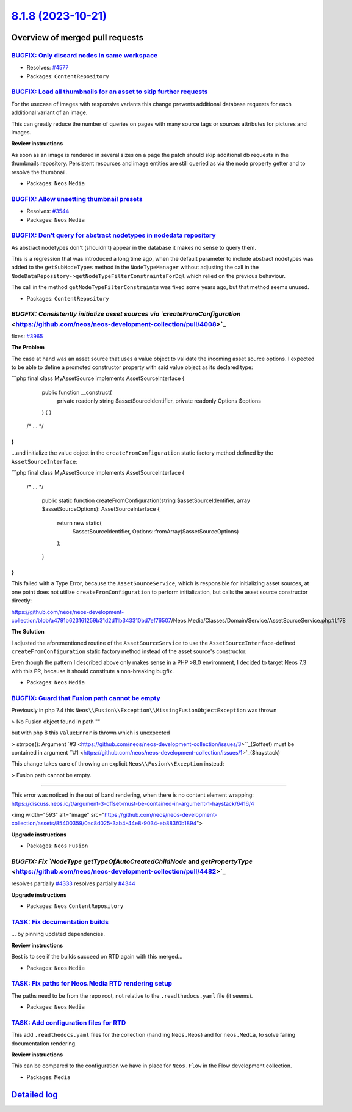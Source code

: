 `8.1.8 (2023-10-21) <https://github.com/neos/neos-development-collection/releases/tag/8.1.8>`_
==============================================================================================

Overview of merged pull requests
~~~~~~~~~~~~~~~~~~~~~~~~~~~~~~~~

`BUGFIX: Only discard nodes in same workspace <https://github.com/neos/neos-development-collection/pull/4578>`_
---------------------------------------------------------------------------------------------------------------

* Resolves: `#4577 <https://github.com/neos/neos-development-collection/issues/4577>`_

* Packages: ``ContentRepository``

`BUGFIX: Load all thumbnails for an asset to skip further requests <https://github.com/neos/neos-development-collection/pull/4624>`_
------------------------------------------------------------------------------------------------------------------------------------

For the usecase of images with responsive variants this change prevents additional database requests for each additional variant of an image.

This can greatly reduce the number of queries on pages with many source tags or sources attributes for pictures and images.

**Review instructions**

As soon as an image is rendered in several sizes on a page the patch should skip additional db requests in the thumbnails repository.
Persistent resources and image entities are still queried as via the node property getter and to resolve the thumbnail.


* Packages: ``Neos`` ``Media``

`BUGFIX: Allow unsetting thumbnail presets <https://github.com/neos/neos-development-collection/pull/4516>`_
------------------------------------------------------------------------------------------------------------

* Resolves: `#3544 <https://github.com/neos/neos-development-collection/issues/3544>`_

* Packages: ``Neos`` ``Media``

`BUGFIX: Don’t query for abstract nodetypes in nodedata repository <https://github.com/neos/neos-development-collection/pull/4501>`_
--------------------------------------------------------------------------------------------------------------------------------------

As abstract nodetypes don't (shouldn't) appear in the database it makes no sense to query them.

This is a regression that was introduced a long time ago, when the default parameter to include abstract nodetypes was added to the ``getSubNodeTypes`` method in the ``NodeTypeManager`` without adjusting the call in the ``NodeDataRepository->getNodeTypeFilterConstraintsForDql`` which relied on the previous behaviour.

The call in the method ``getNodeTypeFilterConstraints`` was fixed some years ago, but that method seems unused.

* Packages: ``ContentRepository``

`BUGFIX: Consistently initialize asset sources via `createFromConfiguration` <https://github.com/neos/neos-development-collection/pull/4008>`_
----------------------------------------------------------------------------------------------------------------------------------------------

fixes: `#3965 <https://github.com/neos/neos-development-collection/issues/3965>`_

**The Problem**

The case at hand was an asset source that uses a value object to validate the incoming asset source options. I expected to be able to define a promoted constructor property with said value object as its declared type:

```php
final class MyAssetSource implements AssetSourceInterface
{
    public function __construct(
        private readonly string $assetSourceIdentifier,
        private readonly Options $options
    ) {
    }

   /* ... */
}
```

...and initialize the value object in the ``createFromConfiguration`` static factory method defined by the ``AssetSourceInterface``:

```php
final class MyAssetSource implements AssetSourceInterface
{
   /* ... */

    public static function createFromConfiguration(string $assetSourceIdentifier, array $assetSourceOptions): AssetSourceInterface
    {
        return new static(
            $assetSourceIdentifier,
            Options::fromArray($assetSourceOptions)
        );
    }
}
```

This failed with a Type Error, because the ``AssetSourceService``, which is responsible for initializing asset sources, at one point does not utilize ``createFromConfiguration`` to perform initialization, but calls the asset source constructor directly:

https://github.com/neos/neos-development-collection/blob/`a4791b623161259b31d2d11b343310bd7ef76507 <https://github.com/neos/neos-development-collection/commit/a4791b623161259b31d2d11b343310bd7ef76507>`_/Neos.Media/Classes/Domain/Service/AssetSourceService.php#L178

**The Solution**

I adjusted the aforementioned routine of the ``AssetSourceService`` to use the ``AssetSourceInterface``-defined ``createFromConfiguration`` static factory method instead of the asset source's constructor.

Even though the pattern I described above only makes sense in a PHP >8.0 environment, I decided to target Neos 7.3 with this PR, because it should constitute a non-breaking bugfix.

* Packages: ``Neos`` ``Media``

`BUGFIX: Guard that Fusion path cannot be empty <https://github.com/neos/neos-development-collection/pull/4547>`_
-----------------------------------------------------------------------------------------------------------------

Previously in php 7.4 this ``Neos\\Fusion\\Exception\\MissingFusionObjectException`` was thrown

> No Fusion object found in path ""

but with php 8 this ``ValueError`` is thrown which is unexpected

> strrpos(): Argument `#3 <https://github.com/neos/neos-development-collection/issues/3>``_($offset) must be contained in argument ``#1 <https://github.com/neos/neos-development-collection/issues/1>`_($haystack)

This change takes care of throwing an explicit ``Neos\\Fusion\\Exception`` instead:

> Fusion path cannot be empty.


--------

This error was noticed in the out of band rendering, when there is no content element wrapping: https://discuss.neos.io/t/argument-3-offset-must-be-contained-in-argument-1-haystack/6416/4

<img width="593" alt="image" src="https://github.com/neos/neos-development-collection/assets/85400359/0ac8d025-3ab4-44e8-9034-eb883f0b1894">



**Upgrade instructions**


* Packages: ``Neos`` ``Fusion``

`BUGFIX: Fix `NodeType` `getTypeOfAutoCreatedChildNode` and `getPropertyType` <https://github.com/neos/neos-development-collection/pull/4482>`_
-----------------------------------------------------------------------------------------------------------------------------------------------

resolves partially `#4333 <https://github.com/neos/neos-development-collection/issues/4333>`_
resolves partially `#4344 <https://github.com/neos/neos-development-collection/issues/4344>`_

**Upgrade instructions**


* Packages: ``Neos`` ``ContentRepository``

`TASK: Fix documentation builds <https://github.com/neos/neos-development-collection/pull/4607>`_
-------------------------------------------------------------------------------------------------

… by pinning updated dependencies.

**Review instructions**

Best is to see if the builds succeed on RTD again with this merged…


* Packages: ``Neos`` ``Media``

`TASK: Fix paths for Neos.Media RTD rendering setup <https://github.com/neos/neos-development-collection/pull/4568>`_
---------------------------------------------------------------------------------------------------------------------

The paths need to be from the repo root, not relative to the ``.readthedocs.yaml`` file (it seems).


* Packages: ``Neos`` ``Media``

`TASK: Add configuration files for RTD <https://github.com/neos/neos-development-collection/pull/4565>`_
--------------------------------------------------------------------------------------------------------

This add ``.readthedocs.yaml`` files for the collection (handling ``Neos.Neos``) and for ``neos.Media``, to solve failing documentation rendering.

**Review instructions**

This can be compared to the configuration we have in place for ``Neos.Flow`` in the Flow development collection.


* Packages: ``Media``

`Detailed log <https://github.com/neos/neos-development-collection/compare/8.1.7...8.1.8>`_
~~~~~~~~~~~~~~~~~~~~~~~~~~~~~~~~~~~~~~~~~~~~~~~~~~~~~~~~~~~~~~~~~~~~~~~~~~~~~~~~~~~~~~~~~~~
